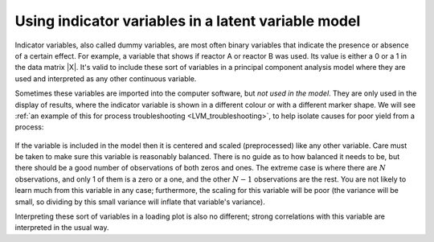 
.. _LVM-using-indicator-variables:

Using indicator variables in a latent variable model
~~~~~~~~~~~~~~~~~~~~~~~~~~~~~~~~~~~~~~~~~~~~~~~~~~~~~~

.. index::
	single: indicator variable
	
.. index::
	single: dummy variable
	seealso: dummy variable; indicator variable

.. ... you use the term "binary" and "indicator" interchangeably. Specifically you say, "Indicator variables, also called dummy variables, are most often binary variables..." which is imprecise and vague. My experience with latent variable modeling suggests that "indicators" (in measurement models) are the things that load on a latent variable, such as "words per minute" which is manifested by literacy. 

.. I suppose it is has to do with comfort of terminology regarding the use of the word 'indicator'. There's a bad track recording in statistics and mathematics to use everyday English words in slightly different ways, that then leads to confusion with people coming from different backgrounds/trainings.

.. I've generally (in my field at least of engineering) seen the word indicator used to indicate the presence or absence of something. For example, the page you referred to has a diagram where there was an indicator variable of "Adequate yield" (probably a 1 in the data column) vs "Poor yield" (probably a 0 in that same column). In that sense, that column in the data matrix indicates which row was adequate or poor. In that sense it is a binary variable. 

.. But I have also seen situations where the indicator variable indicates multiple levels, and is included as an ordinal variable. There that variables also indicates something meaningful.

.. When such a variable is included in the latent variable model it will appear in the loadings plot, and can be meaningfully interpreted, perhaps hinting at some cause-effect possibilities, or at least raising interesting questions that can be verified by further research/experiments.



Indicator variables, also called dummy variables, are most often binary variables that indicate the presence or absence of a certain effect. For example, a variable that shows if reactor A or reactor B was used. Its value is either a 0 or a 1 in the data matrix |X|. It's valid to include these sort of variables in a principal component analysis model where they are used and interpreted as any other continuous variable.

Sometimes these variables are imported into the computer software, but *not used in the model*. They are only used in the display of results, where the indicator variable is shown in a different colour or with a different marker shape. We will see :ref:`an example of this for process troubleshooting <LVM_troubleshooting>`, to help isolate causes for poor yield from a process:

.. figure:: ../../figures/examples/raw-material-outcome/process-troubleshooting.png
	:alt:	../../figures/examples/raw-material-outcome/process-troubleshooting.R
	:scale: 100
	:width: 750px
	:align: center
	
If the variable is included in the model then it is centered and scaled (preprocessed) like any other variable. Care must be taken to make sure this variable is reasonably balanced. There is no guide as to how balanced it needs to be, but there should be a good number of observations of both zeros and ones. The extreme case is where there are :math:`N` observations, and only 1 of them is a zero or a one, and the other :math:`N-1` observations are the rest. You are not likely to learn much from this variable in any case; furthermore, the scaling for this variable will be poor (the variance will be small, so dividing by this small variance will inflate that variable's variance).

Interpreting these sort of variables in a loading plot is also no different; strong correlations with this variable are interpreted in the usual way.

